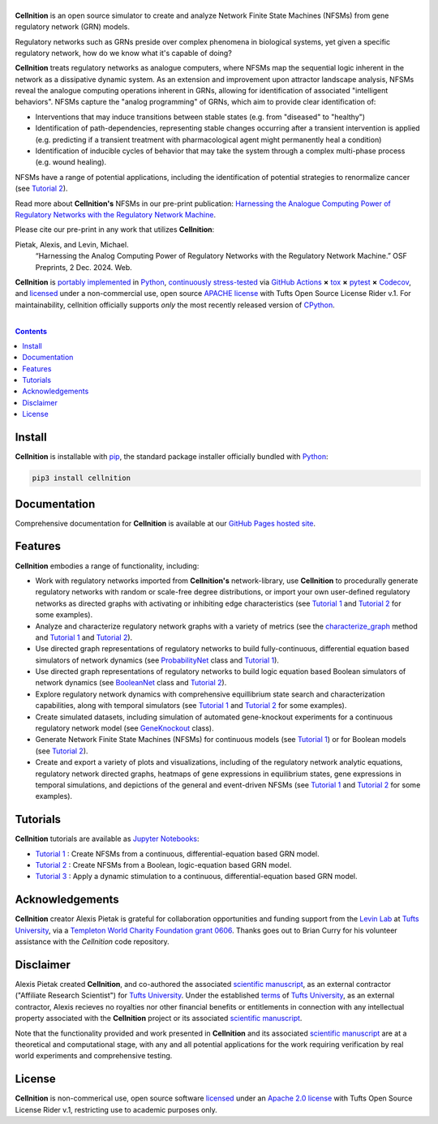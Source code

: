 .. # ------------------( SEO                                 )------------------
.. # Metadata converted into HTML-specific meta tags parsed by search engines.
.. # Note that:
.. # * The "description" should be no more than 300 characters and ideally no
.. #   more than 150 characters, as search engines may silently truncate this
.. #   description to 150 characters in edge cases.

.. #FIXME: Fill this description in with meaningful content, please.
.. meta::
   :description lang=en:
     Analyze gene regulatory networks (GRNs) via Network Finite State Machines (NFSMs).

.. # ------------------( SYNOPSIS                            )------------------

===================
|cellnition-banner|
===================

|ci-badge|

**Cellnition** is an open source simulator to create and analyze Network Finite
State Machines (NFSMs) from gene regulatory network (GRN) models.

Regulatory networks such as GRNs preside over complex phenomena in biological systems, 
yet given a specific regulatory network, how do we know what it's capable of doing?

**Cellnition** treats regulatory networks as analogue computers, where NFSMs map the sequential
logic inherent in the network as a dissipative dynamic system. As an extension and 
improvement upon attractor landscape analysis, NFSMs reveal the analogue computing 
operations inherent in GRNs, allowing for identification of associated "intelligent 
behaviors".  NFSMs capture the "analog programming" of GRNs, which aim to provide clear identification of:

* Interventions that may induce transitions between stable states (e.g. from "diseased" to "healthy") 
* Identification of path-dependencies, representing stable changes occurring after a transient intervention is applied (e.g. predicting if a transient treatment with pharmacological agent might permanently heal a condition)
* Identification of inducible cycles of behavior that may take the system through a complex multi-phase process (e.g. wound healing). 

NFSMs have a range of potential applications, including the identification of potential strategies to 
renormalize cancer (see `Tutorial 2`_). 

Read more about **Cellnition's** NFSMs in our pre-print publication: 
`Harnessing the Analogue Computing Power of Regulatory Networks with the 
Regulatory Network Machine <preprint_>`__. 

Please cite our pre-print in any work that utilizes **Cellnition**::

Pietak, Alexis, and Levin, Michael.
 “Harnessing the Analog Computing Power of Regulatory Networks 
 with the Regulatory Network Machine.” OSF Preprints, 2 Dec. 2024. Web.

**Cellnition** is `portably implemented <cellnition codebase_>`__ in Python_,
`continuously stress-tested <cellnition tests_>`__ via `GitHub Actions`_ **×**
tox_ **×** pytest_  **×** Codecov_, and `licensed <cellnition
license_>`__ under a non-commercial use, open source `APACHE license`_ with Tufts Open Source License Rider v.1. 
For maintainability, cellnition officially supports *only* the most recently released version of CPython_.

.. # ------------------( TABLE OF CONTENTS                   )------------------
.. # Blank line. By default, Docutils appears to only separate the subsequent
.. # table of contents heading from the prior paragraph by less than a single
.. # blank line, hampering this table's readability and aesthetic comeliness.

|

.. # Table of contents, excluding the above document heading. While the
.. # official reStructuredText documentation suggests that a language-specific
.. # heading will automatically prepend this table, this does *NOT* appear to
.. # be the case. Instead, this heading must be explicitly declared.

.. contents:: **Contents**
   :local:

.. # ------------------( DESCRIPTION                         )------------------

Install
=======

**Cellnition** is installable with pip_, the standard package installer
officially bundled with Python_:

.. code-block:: bash

   pip3 install cellnition

Documentation
=============

Comprehensive documentation for **Cellnition** is available at our `GitHub Pages hosted site <cellnition docs_>`__.

Features
=========
**Cellnition** embodies a range of functionality, including:

* Work with regulatory networks imported from **Cellnition's** network-library, use **Cellnition** to procedurally generate regulatory networks with random or scale-free degree distributions, or import your own user-defined regulatory networks as directed graphs with activating or inhibiting edge characteristics (see `Tutorial 1`_ and `Tutorial 2`_ for some examples).
* Analyze and characterize regulatory network graphs with a variety of metrics (see the `characterize_graph`_ method and `Tutorial 1`_ and `Tutorial 2`_). 
* Use directed graph representations of regulatory networks to build fully-continuous, differential equation based simulators of network dynamics (see `ProbabilityNet`_ class and `Tutorial 1`_). 
* Use directed graph representations of regulatory networks to build logic equation based Boolean simulators of network dynamics (see `BooleanNet`_ class and `Tutorial 2`_).
* Explore regulatory network dynamics with comprehensive equillibrium state search and characterization capabilities, along with temporal simulators (see `Tutorial 1`_ and `Tutorial 2`_ for some examples).
* Create simulated datasets, including simulation of automated gene-knockout experiments for a continuous regulatory network model (see `GeneKnockout`_ class). 
* Generate Network Finite State Machines (NFSMs) for continuous models (see `Tutorial 1`_) or for Boolean models (see `Tutorial 2`_). 
* Create and export a variety of plots and visualizations, including of the regulatory network analytic equations, regulatory network directed graphs, heatmaps of gene expressions in equilibrium states, gene expressions in temporal simulations, and depictions of the general and event-driven NFSMs (see `Tutorial 1`_ and `Tutorial 2`_ for some examples).     

Tutorials
=========

**Cellnition** tutorials are available as `Jupyter Notebooks <Jupyter_>`__:

* `Tutorial 1`_ : Create NFSMs from a continuous, differential-equation based GRN model.
* `Tutorial 2`_ : Create NFSMs from a Boolean, logic-equation based GRN model.
* `Tutorial 3`_ : Apply a dynamic stimulation to a continuous, differential-equation based GRN model.

Acknowledgements
================

**Cellnition** creator Alexis Pietak is grateful for collaboration opportunities and funding support
from the `Levin Lab <Levin Lab_>`__ at `Tufts University <Tufts_>`__, via a `Templeton World Charity Foundation grant 0606 <TWCFGrant_>`__.
Thanks goes out to Brian Curry for his volunteer assistance with the *Cellnition* code repository. 

Disclaimer
==========

Alexis Pietak created **Cellnition**, and co-authored the associated `scientific manuscript <preprint_>`__, as an 
external contractor ("Affiliate Research Scientist") for `Tufts University <Tufts_>`__. Under the established `terms <TuftsRoyalties_>`__ of 
`Tufts University <Tufts_>`__, as an external contractor, Alexis recieves no royalties nor other financial benefits or entitlements in connection with any intellectual 
property associated with the **Cellnition** project or its associated `scientific manuscript <preprint_>`__.

Note that the functionality provided and work presented in **Cellnition** and its associated `scientific manuscript <preprint_>`__ are at a 
theoretical and computational stage, with any and all potential applications for the work requiring verification by real world experiments and comprehensive testing.   

License
=======

**Cellnition** is non-commerical use, open source software `licensed <cellnition license_>`__ under an
`Apache 2.0 license <APACHE license_>`__ with Tufts Open Source License Rider v.1, restricting use
to academic purposes only.

.. # ------------------( IMAGES                              )------------------
.. |cellnition-banner| image:: https://github.com/user-attachments/assets/50f45c9b-980a-473f-9362-361d3f62061a
   :target: https://github.com/betsee/cellnition
   :alt: Cellnition

.. # ------------------( IMAGES ~ badge                      )------------------
.. |app-badge| image:: https://static.streamlit.io/badges/streamlit_badge_black_white.svg
   :target: https://cellnition.streamlit.app
   :alt: Cellnition web app (graciously hosted by Streamlit Cloud)
.. |ci-badge| image:: https://github.com/betsee/cellnition/workflows/test/badge.svg
   :target: https://github.com/betsee/cellnition/actions?workflow=test
   :alt: Cellnition continuous integration (CI) status

.. # ------------------( LINKS ~ cellnition : local          )------------------
.. _cellnition License:
   LICENSE
.. _Tutorial 1:
   ipynb/Tutorial1_ContinuousNFSM_v1.ipynb
.. _Tutorial 2:
   ipynb/Tutorial2_BooleanNFSM_v1.ipynb
.. _Tutorial 3:
   ipynb/Tutorial3_ContinuousTimeStim_v2.ipynb

.. # ------------------( LINKS ~ cellnition : package        )------------------
.. #FIXME: None of these exist, naturally. *sigh*
.. _cellnition Anaconda:
   https://anaconda.org/conda-forge/cellnition
.. _cellnition PyPI:
   https://pypi.org/project/cellnition

.. # ------------------( LINKS ~ cellnition : remote         )------------------
.. _cellnition:
   https://gitlab.com/betsee/cellnition
.. _cellnition app:
   https://cellnition.streamlit.app
.. _cellnition codebase:
   https://gitlab.com/betsee/cellnition
.. _cellnition docs:
   https://betsee.github.io/cellnition
.. _cellnition pulls:
   https://gitlab.com/betsee/cellnition/-/merge_requests
.. _cellnition tests:
   https://gitlab.com/betsee/cellnition/actions?workflow=tests

.. # ------------------( LINKS ~ cellnition : internal         )------------------
.. _characterize_graph:
   https://github.com/betsee/cellnition/blob/4b1e6b78c725cdb24bcf82b7c259ad6e726f42ce/cellnition/science/network_models/network_abc.py#L214
.. _ProbabilityNet:
   https://github.com/betsee/cellnition/blob/4b1e6b78c725cdb24bcf82b7c259ad6e726f42ce/cellnition/science/network_models/probability_networks.py#L30
.. _BooleanNet:
   https://github.com/betsee/cellnition/blob/4b1e6b78c725cdb24bcf82b7c259ad6e726f42ce/cellnition/science/network_models/boolean_networks.py#L25
.. _GeneKnockout:
   https://github.com/betsee/cellnition/blob/4b1e6b78c725cdb24bcf82b7c259ad6e726f42ce/cellnition/science/networks_toolbox/gene_knockout.py#L18

.. # ------------------( LINKS ~ github                      )------------------
.. _GitHub Actions:
   https://github.com/features/actions

.. # ------------------( LINKS ~ py                          )------------------
.. _Python:
   https://www.python.org
.. _pip:
   https://pip.pypa.io

.. # ------------------( LINKS ~ py : interpreter            )------------------
.. _CPython:
   https://github.com/python/cpython

.. # ------------------( LINKS ~ py : package : science      )------------------
.. _Jupyter:
   https://jupyter.org

.. # ------------------( LINKS ~ py : package : test         )------------------
.. _Codecov:
   https://about.codecov.io
.. _pytest:
   https://docs.pytest.org
.. _tox:
   https://tox.readthedocs.io

.. # ------------------( LINKS ~ py : package : web          )------------------
.. _Streamlit:
   https://streamlit.io

.. # ------------------( LINKS ~ py : service                )------------------
.. _Anaconda:
   https://docs.conda.io/en/latest/miniconda.html
.. _PyPI:
   https://pypi.org

.. # ------------------( LINKS ~ external                    )------------------
.. _preprint:
   https://osf.io/preprints/osf/tb5ys_v1
.. _Levin Lab:
   https://as.tufts.edu/biology/levin-lab
.. _Tufts:
   https://www.tufts.edu
.. _TWCFGrant:
   https://www.templetonworldcharity.org/projects-resources/project-database/0606
.. _TuftsRoyalties: 
   https://viceprovost.tufts.edu/policies-forms-guides/policy-rights-and-responsibilities-respect-intellectual-property

.. # ------------------( LINKS ~ soft : license             )------------------
.. _MIT license:
   https://opensource.org/licenses/MIT
.. _APACHE license:
   https://www.apache.org/licenses/LICENSE-2.0
